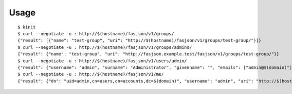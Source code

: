 Usage
-----

::

   $ kinit
   $ curl --negotiate -u : http://$(hostname)/fasjson/v1/groups/
   {"result": [{"name": "test-group", "uri": "http://$(hostname)/fasjson/v1/groups/test-group/"}]}
   $ curl --negotiate -u : http://$(hostname)/fasjson/v1/groups/admins/
   {"result": {"name": "test-group", "uri": "http://fasjson.example.test/fasjson/v1/groups/test-group/"}}
   $ curl --negotiate -u : http://$(hostname)/fasjson/v1/users/admin/
   {"result": {"username": "admin", "surname": "Administrator", "givenname": "", "emails": ["admin@$(domain)"], "ircnicks": null, "locale": "fr_FR", "timezone": null, "gpgkeyids": null, "creation": "2020-04-23T10:16:35", "locked": false, "uri": "http://$(hostname)/fasjson/v1/users/admin/"}}
   $ curl --negotiate -u : http://$(hostname)/fasjson/v1/me/
   {"result": {"dn": "uid=admin,cn=users,cn=accounts,dc=$(domain)", "username": "admin", "uri": "http://$(hostname)/fasjson/v1/users/admin/"}}
